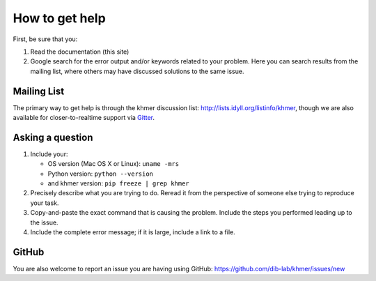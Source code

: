 ..
   This file is part of khmer, https://github.com/dib-lab/khmer/, and is
   Copyright (C) 2015 Michigan State University
   Copyright (C) 2015 The Regents of the University of California.
   It is licensed under the three-clause BSD license; see LICENSE.
   Contact: khmer-project@idyll.org
   
   Redistribution and use in source and binary forms, with or without
   modification, are permitted provided that the following conditions are
   met:
   
    * Redistributions of source code must retain the above copyright
      notice, this list of conditions and the following disclaimer.
   
    * Redistributions in binary form must reproduce the above
      copyright notice, this list of conditions and the following
      disclaimer in the documentation and/or other materials provided
      with the distribution.
   
    * Neither the name of the Michigan State University nor the names
      of its contributors may be used to endorse or promote products
      derived from this software without specific prior written
      permission.
   
   THIS SOFTWARE IS PROVIDED BY THE COPYRIGHT HOLDERS AND CONTRIBUTORS
   "AS IS" AND ANY EXPRESS OR IMPLIED WARRANTIES, INCLUDING, BUT NOT
   LIMITED TO, THE IMPLIED WARRANTIES OF MERCHANTABILITY AND FITNESS FOR
   A PARTICULAR PURPOSE ARE DISCLAIMED. IN NO EVENT SHALL THE COPYRIGHT
   HOLDER OR CONTRIBUTORS BE LIABLE FOR ANY DIRECT, INDIRECT, INCIDENTAL,
   SPECIAL, EXEMPLARY, OR CONSEQUENTIAL DAMAGES (INCLUDING, BUT NOT
   LIMITED TO, PROCUREMENT OF SUBSTITUTE GOODS OR SERVICES; LOSS OF USE,
   DATA, OR PROFITS; OR BUSINESS INTERRUPTION) HOWEVER CAUSED AND ON ANY
   THEORY OF LIABILITY, WHETHER IN CONTRACT, STRICT LIABILITY, OR TORT
   (INCLUDING NEGLIGENCE OR OTHERWISE) ARISING IN ANY WAY OUT OF THE USE
   OF THIS SOFTWARE, EVEN IF ADVISED OF THE POSSIBILITY OF SUCH DAMAGE.
   
   Contact: khmer-project@idyll.org

===============
How to get help
===============

First, be sure that you:

#. Read the documentation (this site)

#. Google search for the error output and/or keywords related to your problem.
   Here you can search results from the mailing list, where others may
   have discussed solutions to the same issue.

.. raw:: html

    <form action="http://google.com/search" method="get">
    <input type="text" name="q" size="28" maxlength="255" value="" />
    <input type="submit" value="Google Search" />
    <br/>
    <input type="checkbox" name="sitesearch"
    value="http://lists.idyll.org/pipermail/khmer" checked /> only search
    khmer discussion email archive<br/>
    </form>

Mailing List
------------

The primary way to get help is through the khmer discussion list:
http://lists.idyll.org/listinfo/khmer, though we are also available for
closer-to-realtime support via `Gitter <https://gitter.im/dib-lab/khmer>`_. 

Asking a question
-----------------

#. Include your:

   * OS version (Mac OS X or Linux):  ``uname -mrs``
   * Python version:  ``python --version``
   * and khmer version:  ``pip freeze | grep khmer``

#. Precisely describe what you are trying to do.  Reread it from the
   perspective of someone else trying to reproduce your task.

#. Copy-and-paste the exact command that is causing the problem.  Include the
   steps you performed leading up to the issue.

#. Include the complete error message; if it is large, include a link to a
   file.

GitHub
------

You are also welcome to report an issue you are having using GitHub:
https://github.com/dib-lab/khmer/issues/new
